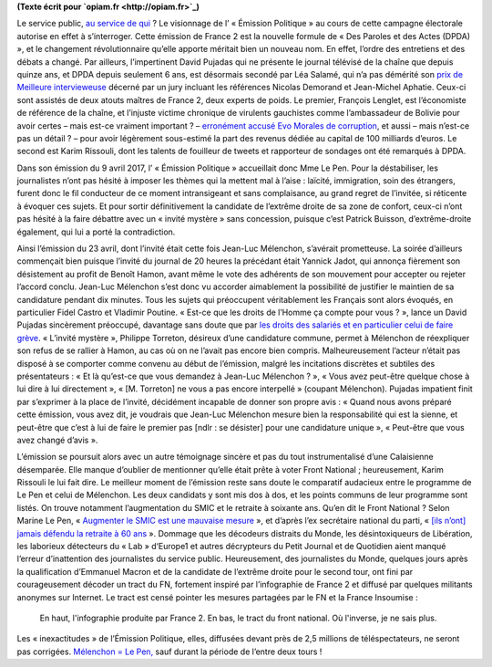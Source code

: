 .. title: France 2 produit accidentellement un tract du Front National
.. slug: france-2-produit-accidentellement-un-tract-du-front-national
.. date: 2017-05-05 00:34:03 UTC+02:00
.. tags: 
.. category: 
.. link: 
.. description: 
.. type: text

**(Texte écrit pour `opiam.fr <http://opiam.fr>`_)**

.. TEASER_END

Le service public, `au service de qui <http://opiam.fr/2014/04/01/les-dirigeants-de-france-tv-complices-de-la-montee-du-fn/>`__ ? Le visionnage de l’ « Émission Politique » au cours de cette campagne électorale autorise en effet à s’interroger. Cette émission de France 2 est la nouvelle formule de « Des Paroles et des Actes (DPDA) », et le changement révolutionnaire qu’elle apporte méritait bien un nouveau nom. En effet, l’ordre des entretiens et des débats a changé. Par ailleurs, l’impertinent David Pujadas qui ne présente le journal télévisé de la chaîne que depuis quinze ans, et DPDA depuis seulement 6 ans, est désormais secondé par Léa Salamé, qui n’a pas démérité son `prix de Meilleure intervieweuse <http://(http://www.acrimed.org/Meilleure-intervieweuse-un-jury-de-consacreurs-auto-consacres-consacre-Lea)>`__ décerné par un jury incluant les références Nicolas Demorand et Jean-Michel Aphatie. Ceux-ci sont assistés de deux atouts maîtres de France 2, deux experts de poids. Le premier, François Lenglet, est l’économiste de référence de la chaîne, et l’injuste victime chronique de virulents gauchistes comme l’ambassadeur de Bolivie pour avoir certes – mais est-ce vraiment important ? – `erronément accusé Evo Morales de corruption <http://www.acrimed.org/Evo-Morales-corrompu-Francois-Lenglet-ne-ment-pas>`__, et aussi – mais n’est-ce pas un détail ? – pour avoir légèrement sous-estimé la part des revenus dédiée au capital de 100 milliards d’euros. Le second est Karim Rissouli, dont les talents de fouilleur de tweets et rapporteur de sondages ont été remarqués à DPDA.

Dans son émission du 9 avril 2017, l’ « Émission Politique » accueillait donc Mme Le Pen. Pour la déstabiliser, les journalistes n’ont pas hésité à imposer les thèmes qui la mettent mal à l’aise : laïcité, immigration, soin des étrangers, furent donc le fil conducteur de ce moment intransigeant et sans complaisance, au grand regret de l’invitée, si réticente à évoquer ces sujets. Et pour sortir définitivement la candidate de l’extrême droite de sa zone de confort, ceux-ci n’ont pas hésité à la faire débattre avec un « invité mystère » sans concession, puisque c’est Patrick Buisson, d’extrême-droite également, qui lui a porté la contradiction.

Ainsi l’émission du 23 avril, dont l’invité était cette fois Jean-Luc Mélenchon, s’avérait prometteuse. La soirée d’ailleurs commençait bien puisque l’invité du journal de 20 heures la précédant était Yannick Jadot, qui annonça fièrement son désistement au profit de Benoît Hamon, avant même le vote des adhérents de son mouvement pour accepter ou rejeter l’accord conclu. Jean-Luc Mélenchon s’est donc vu accorder aimablement la possibilité de justifier le maintien de sa candidature pendant dix minutes. Tous les sujets qui préoccupent véritablement les Français sont alors évoqués, en particulier Fidel Castro et Vladimir Poutine. « Est-ce que les droits de l’Homme ça compte pour vous ? », lance un David Pujadas sincèrement préoccupé, davantage sans doute que par `les droits des salariés et en particulier celui de faire grève <http://www.acrimed.org/David-Pujadas-et-la-greve-de-la-Fonction-publique-service-public-ou-service-de>`__. « L’invité mystère », Philippe Torreton, désireux d’une candidature commune, permet à Mélenchon de réexpliquer son refus de se rallier à Hamon, au cas où on ne l’avait pas encore bien compris. Malheureusement l’acteur n’était pas disposé à se comporter comme convenu au début de l’émission, malgré les incitations discrètes et subtiles des présentateurs : « Et là qu’est-ce que vous demandez à Jean-Luc Mélenchon ? », « Vous avez peut-être quelque chose à lui dire à lui directement », « [M. Torreton] ne vous a pas encore interpellé » (coupant Mélenchon).  Pujadas impatient finit par s’exprimer à la place de l’invité, décidément incapable de donner son propre avis : « Quand nous avons préparé cette émission, vous avez dit, je voudrais que Jean-Luc Mélenchon mesure bien la responsabilité qui est la sienne, et peut-être que c’est à lui de faire le premier pas [ndlr : se désister] pour une candidature unique », « Peut-être que vous avez changé d’avis ».

L’émission se poursuit alors avec un autre témoignage sincère et pas du tout instrumentalisé d’une Calaisienne désemparée. Elle manque d’oublier de mentionner qu’elle était prête à voter Front National ; heureusement, Karim Rissouli le lui fait dire.
Le meilleur moment de l’émission reste sans doute le comparatif audacieux entre le programme de Le Pen et celui de Mélenchon. Les deux candidats y sont mis dos à dos, et les points communs de leur programme sont listés. On trouve notamment l’augmentation du SMIC et le retraite à soixante ans. Qu’en dit le Front National ? Selon Marine Le Pen, « `Augmenter le SMIC est une mauvaise mesure <http://www.alexis-corbiere.com/index.php/post/2015/11/09/Pour-le-peuple,-contre-le-Front-national>`__ », et d’après l’ex secrétaire national du parti, « `[ils n’ont] jamais défendu la retraite à 60 ans <http://melenchon.fr/2015/12/02/gattaz-pense-trop-a-le-fatigue-de-penser/>`__ ». Dommage que les décodeurs distraits du Monde, les désintoxiqueurs de Libération, les laborieux détecteurs du « Lab » d‘Europe1 et autres décrypteurs du Petit Journal et de Quotidien aient manqué l’erreur d’inattention des journalistes du service public. Heureusement, des journalistes du Monde, quelques jours après la qualification d’Emmanuel Macron et de la candidate de l’extrême droite pour le second tour, ont fini par courageusement décoder un tract du FN, fortement inspiré par l’infographie de France 2 et diffusé par quelques militants anonymes sur Internet. Le tract est censé pointer les mesures partagées par le FN et la France Insoumise :

.. figure:: /france2-tract-fn/tract.jpg
   
   En haut, l'infographie produite par France 2. En bas, le tract du front national. Où l'inverse, je ne sais plus.

Les « inexactitudes » de l’Émission Politique, elles, diffusées devant près de 2,5 millions de téléspectateurs, ne seront pas corrigées. `Mélenchon = Le Pen, <http://opiam.fr/category/1-le-pire/melenchon-le-pen/>`__ sauf durant la période de l’entre deux tours !







